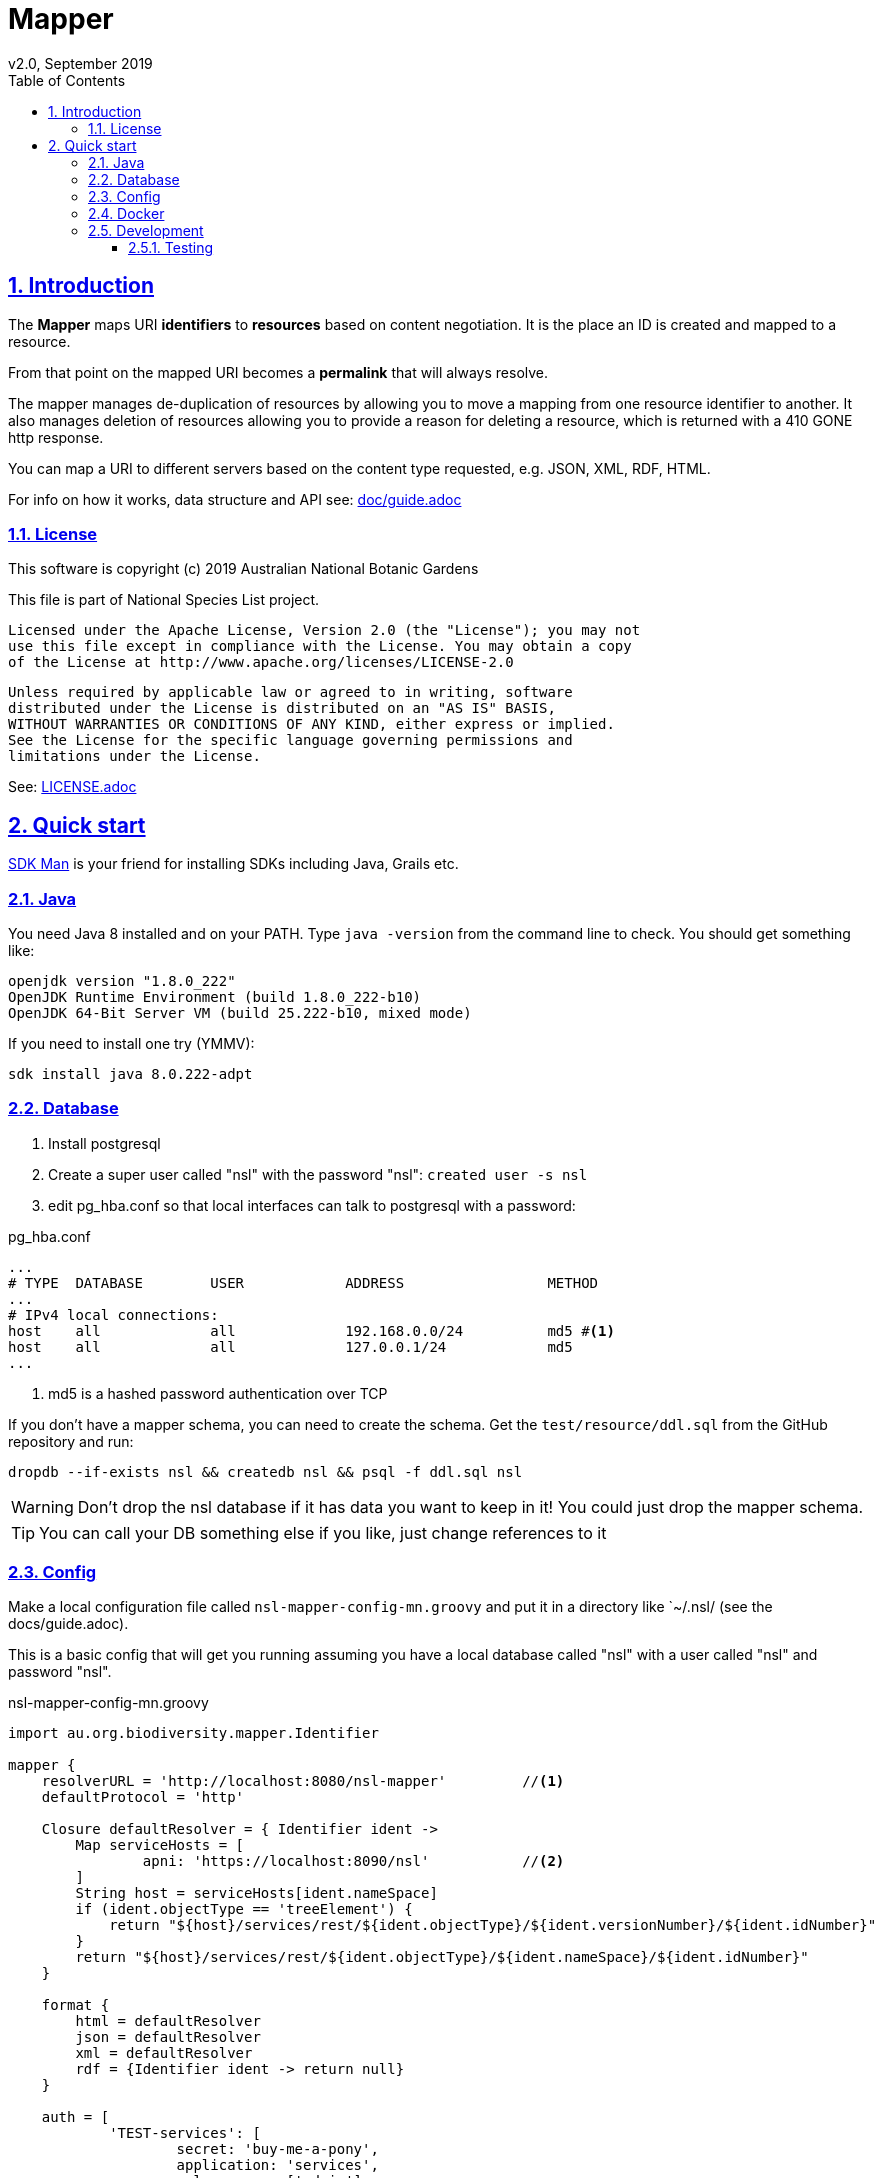 = Mapper
v2.0, September 2019
:toc: left
:toclevels: 4
:toc-class: toc2
:icons: font
:imagesdir: resources/images/
:stylesdir: resources/style/
:stylesheet: asciidoctor.css
:description: Mapper documentation
:keywords: documentation, Grails, Mapper, NSL, V2.0, micronaut
:links:
:numbered:
:sectlinks:

== Introduction

The *Mapper* maps URI *identifiers* to *resources* based on content negotiation. It is the place an ID is created and
mapped to a resource.

From that point on the mapped URI becomes a *permalink* that will always resolve.

The mapper manages de-duplication of resources by allowing you to move a mapping from one resource identifier to
another. It also manages deletion of resources allowing you to provide a reason for deleting a resource, which is
returned with a 410 GONE http response.

You can map a URI to different servers based on the content type requested, e.g. JSON, XML, RDF, HTML.

For info on how it works, data structure and API see: link:doc/guide.adoc[]

=== License

This software is copyright (c) 2019 Australian National Botanic Gardens

This file is part of National Species List project.

    Licensed under the Apache License, Version 2.0 (the "License"); you may not
    use this file except in compliance with the License. You may obtain a copy
    of the License at http://www.apache.org/licenses/LICENSE-2.0

    Unless required by applicable law or agreed to in writing, software
    distributed under the License is distributed on an "AS IS" BASIS,
    WITHOUT WARRANTIES OR CONDITIONS OF ANY KIND, either express or implied.
    See the License for the specific language governing permissions and
    limitations under the License.

See: link:LICENSE.adoc[]

== Quick start

link:https://sdkman.io/[SDK Man] is your friend for installing SDKs including Java, Grails etc.

=== Java

You need Java 8 installed and on your PATH. Type `java -version` from the command line to check. You should
get something like:

----
openjdk version "1.8.0_222"
OpenJDK Runtime Environment (build 1.8.0_222-b10)
OpenJDK 64-Bit Server VM (build 25.222-b10, mixed mode)
----

If you need to install one try (YMMV):

`sdk install java 8.0.222-adpt`

=== Database

1. Install postgresql
2. Create a super user called "nsl" with the password "nsl": `created user -s nsl`
3. edit pg_hba.conf so that local interfaces can talk to postgresql with a password:

[source]
.pg_hba.conf
----
...
# TYPE  DATABASE        USER            ADDRESS                 METHOD
...
# IPv4 local connections:
host    all             all             192.168.0.0/24          md5 #<1>
host    all             all             127.0.0.1/24            md5
...
----

<1> md5 is a hashed password authentication over TCP

If you don't have a mapper schema, you can need to create the schema. Get the `test/resource/ddl.sql` from the GitHub
repository and run:

`dropdb --if-exists nsl && createdb nsl && psql -f ddl.sql nsl`

WARNING: Don't drop the nsl database if it has data you want to keep in it! You could just drop the mapper schema.

TIP: You can call your DB something else if you like, just change references to it

=== Config

Make a local configuration file called `nsl-mapper-config-mn.groovy` and put it in a directory like `~/.nsl/ (see the docs/guide.adoc).

This is a basic config that will get you running assuming you have a local database called "nsl" with a user called "nsl" and
password "nsl".

[source]
.nsl-mapper-config-mn.groovy
----
import au.org.biodiversity.mapper.Identifier

mapper {
    resolverURL = 'http://localhost:8080/nsl-mapper'         //<1>
    defaultProtocol = 'http'

    Closure defaultResolver = { Identifier ident ->
        Map serviceHosts = [
                apni: 'https://localhost:8090/nsl'           //<2>
        ]
        String host = serviceHosts[ident.nameSpace]
        if (ident.objectType == 'treeElement') {
            return "${host}/services/rest/${ident.objectType}/${ident.versionNumber}/${ident.idNumber}"
        }
        return "${host}/services/rest/${ident.objectType}/${ident.nameSpace}/${ident.idNumber}"
    }

    format {
        html = defaultResolver
        json = defaultResolver
        xml = defaultResolver
        rdf = {Identifier ident -> return null}
    }

    auth = [
            'TEST-services': [
                    secret: 'buy-me-a-pony',
                    application: 'services',
                    roles      : ['admin'],
            ],
            'TEST-editor': [
                    secret: 'I-am-a-pony',
                    application: 'editor',
                    roles      : ['admin'],
            ]
    ]
}
----

=== Docker

* `docker run -p 8080:8080 -v $HOME/.nsl:/etc/nsl:ro pmcneil/nsl-mapper:2.0`

=== Development

1. make sure you have a database, java and config
2. clone this repository somewhere
3. cd to project directory
4. execute `./gradlew run` from the command line
5. browse to localhost:8080/ to see mapper page

to stop just press CTRL-C.

See: link:doc/guide.adoc[]

==== Testing

run `./gradlew test` after which the test reports will be in `build/reports/test`
